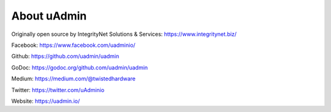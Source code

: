 About uAdmin
============
Originally open source by IntegrityNet Solutions & Services: https://www.integritynet.biz/

Facebook: https://www.facebook.com/uadminio/

Github: https://github.com/uadmin/uadmin

GoDoc: https://godoc.org/github.com/uadmin/uadmin

Medium: https://medium.com/@twistedhardware

Twitter: https://twitter.com/uAdminio

Website: https://uadmin.io/